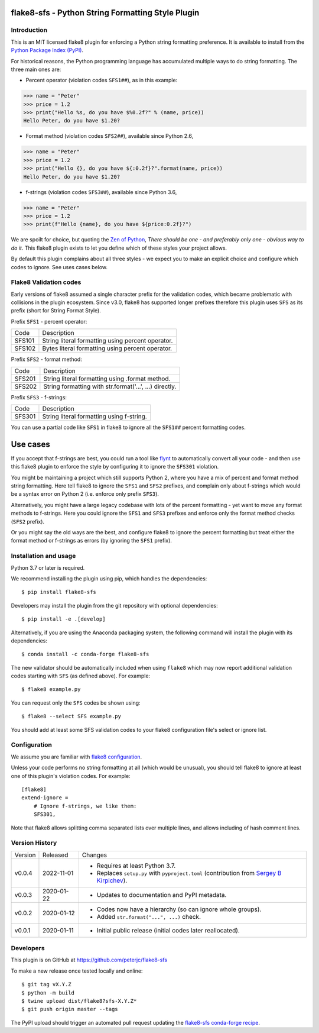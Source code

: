 flake8-sfs - Python String Formatting Style Plugin
==================================================

.. image:: https://img.shields.io/pypi/v/flake8-sfs.svg
   :alt: Released on the Python Package Index (PyPI)
   :target: https://pypi.org/project/flake8-sfs/
.. image:: https://img.shields.io/conda/vn/conda-forge/flake8-sfs.svg
   :alt: Released on Conda
   :target: https://anaconda.org/conda-forge/flake8-sfs
.. image:: https://results.pre-commit.ci/badge/github/peterjc/flake8-sfs/master.svg
   :target: https://results.pre-commit.ci/latest/github/peterjc/flake8-sfs/master
   :alt: pre-commit.ci status
.. image:: https://img.shields.io/github/workflow/status/peterjc/flake8-sfs/test?logo=github-actions
   :alt: GitHub workflow status
   :target: https://github.com/peterjc/flake8-sfs/actions
.. image:: https://img.shields.io/pypi/dm/flake8-sfs.svg
   :alt: PyPI downloads
   :target: https://pypistats.org/packages/flake8-sfs
.. image:: https://img.shields.io/badge/code%20style-black-000000.svg
   :alt: Code style: black
   :target: https://github.com/python/black

Introduction
------------

This is an MIT licensed flake8 plugin for enforcing a Python string formatting
preference. It is available to install from the `Python Package Index (PyPI)
<https://pypi.org/project/flake8-sfs/>`_.

For historical reasons, the Python programming language has accumulated
multiple ways to do string formatting. The three main ones are:

* Percent operator (violation codes ``SFS1##``), as in this example:

.. code :: pycon

    >>> name = "Peter"
    >>> price = 1.2
    >>> print("Hello %s, do you have $%0.2f?" % (name, price))
    Hello Peter, do you have $1.20?

* Format method (violation codes ``SFS2##``), available since Python 2.6,

.. code :: pycon

    >>> name = "Peter"
    >>> price = 1.2
    >>> print("Hello {}, do you have ${:0.2f}?".format(name, price))
    Hello Peter, do you have $1.20?

* f-strings (violation codes ``SFS3##``), available since Python 3.6,

.. code :: pycon

    >>> name = "Peter"
    >>> price = 1.2
    >>> print(f"Hello {name}, do you have ${price:0.2f}?")

We are spoilt for choice, but quoting the `Zen of Python
<https://www.python.org/dev/peps/pep-0020/>`_, *There should be one - and
preferably only one - obvious way to do it*. This flake8 plugin exists to let
you define which of these styles your project allows.

By default this plugin complains about all three styles - we expect you to make
an explicit choice and configure which codes to ignore. See uses cases below.

Flake8 Validation codes
-----------------------

Early versions of flake8 assumed a single character prefix for the validation
codes, which became problematic with collisions in the plugin ecosystem. Since
v3.0, flake8 has supported longer prefixes therefore this plugin uses ``SFS``
as its prefix (short for String Format Style).

Prefix ``SFS1`` - percent operator:

====== =======================================================================
Code   Description
------ -----------------------------------------------------------------------
SFS101 String literal formatting using percent operator.
SFS102 Bytes literal formatting using percent operator.
====== =======================================================================

Prefix ``SFS2`` - format method:

====== =======================================================================
Code   Description
------ -----------------------------------------------------------------------
SFS201 String literal formatting using .format method.
SFS202 String formatting with str.format('...', ...) directly.
====== =======================================================================

Prefix ``SFS3`` - f-strings:

====== =======================================================================
Code   Description
------ -----------------------------------------------------------------------
SFS301 String literal formatting using f-string.
====== =======================================================================

You can use a partial code like ``SFS1`` in flake8 to ignore all the ``SFS1##``
percent formatting codes.

Use cases
=========

If you accept that f-strings are best, you could run a tool like `flynt
<https://github.com/ikamensh/flynt>`_ to automatically convert all your code -
and then use this flake8 plugin to enforce the style by configuring it to
ignore the ``SFS301`` violation.

You might be maintaining a project which still supports Python 2, where you
have a mix of percent and format method string formatting. Here tell flake8 to
ignore the ``SFS1`` and ``SFS2`` prefixes, and complain only about f-strings
which would be a syntax error on Python 2 (i.e. enforce only prefix ``SFS3``).

Alternatively, you might have a large legacy codebase with lots of the percent
formatting - yet want to move any format methods to f-strings. Here you could
ignore the ``SFS1`` and ``SFS3`` prefixes and enforce only the format method
checks (``SFS2`` prefix).

Or you might say the old ways are the best, and configure flake8 to ignore the
percent formatting but treat either the format method or f-strings as errors
(by ignoring the ``SFS1`` prefix).

Installation and usage
----------------------

Python 3.7 or later is required.

We recommend installing the plugin using pip, which handles the dependencies::

    $ pip install flake8-sfs

Developers may install the plugin from the git repository with optional
dependencies::

    $ pip install -e .[develop]

Alternatively, if you are using the Anaconda packaging system, the following
command will install the plugin with its dependencies::

    $ conda install -c conda-forge flake8-sfs

The new validator should be automatically included when using ``flake8`` which
may now report additional validation codes starting with ``SFS`` (as defined
above). For example::

    $ flake8 example.py

You can request only the ``SFS`` codes be shown using::

    $ flake8 --select SFS example.py

You should add at least some SFS validation codes to your flake8 configuration
file's select or ignore list.

Configuration
-------------

We assume you are familiar with `flake8 configuration
<http://flake8.pycqa.org/en/latest/user/configuration.html>`_.

Unless your code performs no string formatting at all (which would be unusual),
you should tell flake8 to ignore at least one of this plugin's violation codes.
For example::

    [flake8]
    extend-ignore =
        # Ignore f-strings, we like them:
        SFS301,

Note that flake8 allows splitting comma separated lists over multiple lines,
and allows including of hash comment lines.


Version History
---------------

======= ========== ===========================================================
Version Released   Changes
------- ---------- -----------------------------------------------------------
v0.0.4  2022-11-01 - Requires at least Python 3.7.
                   - Replaces ``setup.py`` with ``pyproject.toml``
                     (contribution from
                     `Sergey B Kirpichev <https://github.com/skirpichev>`_).
v0.0.3  2020-01-22 - Updates to documentation and PyPI metadata.
v0.0.2  2020-01-12 - Codes now have a hierarchy (so can ignore whole groups).
                   - Added ``str.format("...", ...)`` check.
v0.0.1  2020-01-11 - Initial public release (initial codes later reallocated).
======= ========== ===========================================================


Developers
----------

This plugin is on GitHub at https://github.com/peterjc/flake8-sfs

To make a new release once tested locally and online::

    $ git tag vX.Y.Z
    $ python -m build
    $ twine upload dist/flake8?sfs-X.Y.Z*
    $ git push origin master --tags

The PyPI upload should trigger an automated pull request updating the
`flake8-sfs conda-forge recipe
<https://github.com/conda-forge/flake8-sfs-feedstock/blob/master/recipe/meta.yaml>`_.
